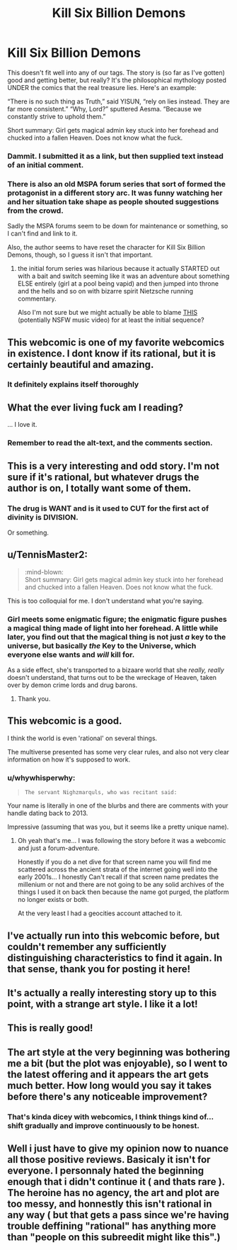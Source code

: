 #+TITLE: Kill Six Billion Demons

* Kill Six Billion Demons
:PROPERTIES:
:Author: narfanator
:Score: 41
:DateUnix: 1467147119.0
:DateShort: 2016-Jun-29
:END:
This doesn't fit well into any of our tags. The story is (so far as I've gotten) good and getting better, but really? It's the philosophical mythology posted UNDER the comics that the real treasure lies. Here's an example:

“There is no such thing as Truth,” said YISUN, “rely on lies instead. They are far more consistent.” “Why, Lord?” sputtered Aesma. “Because we constantly strive to uphold them.”

:mind-blown:

Short summary: Girl gets magical admin key stuck into her forehead and chucked into a fallen Heaven. Does not know what the fuck.


** You forgot to include links.

[[http://killsixbilliondemons.com/about][About/Contact]]\\
[[http://killsixbilliondemons.com/comic/kill-six-billion-demons-chapter-1][First page]]
:PROPERTIES:
:Author: ToaKraka
:Score: 17
:DateUnix: 1467148225.0
:DateShort: 2016-Jun-29
:END:

*** Dammit. I submitted it as a link, but then supplied text instead of an initial comment.
:PROPERTIES:
:Author: narfanator
:Score: 5
:DateUnix: 1467151577.0
:DateShort: 2016-Jun-29
:END:


*** There is also an old MSPA forum series that sort of formed the protagonist in a different story arc. It was funny watching her and her situation take shape as people shouted suggestions from the crowd.

Sadly the MSPA forums seem to be down for maintenance or something, so I can't find and link to it.

Also, the author seems to have reset the character for Kill Six Billion Demons, though, so I guess it isn't that important.
:PROPERTIES:
:Author: edwardkmett
:Score: 2
:DateUnix: 1467426240.0
:DateShort: 2016-Jul-02
:END:

**** the initial forum series was hilarious because it actually STARTED out with a bait and switch seeming like it was an adventure about something ELSE entirely (girl at a pool being vapid) and then jumped into throne and the hells and so on with bizarre spirit Nietzsche running commentary.

Also I'm not sure but we might actually be able to blame [[https://vimeo.com/30798517][THIS]] (potentially NSFW music video) for at least the initial sequence?
:PROPERTIES:
:Author: Nighzmarquls
:Score: 2
:DateUnix: 1467517977.0
:DateShort: 2016-Jul-03
:END:


** This webcomic is one of my favorite webcomics in existence. I dont know if its rational, but it is certainly beautiful and amazing.
:PROPERTIES:
:Author: ianstlawrence
:Score: 12
:DateUnix: 1467149928.0
:DateShort: 2016-Jun-29
:END:

*** It definitely explains itself thoroughly
:PROPERTIES:
:Author: condortheboss
:Score: 3
:DateUnix: 1467157759.0
:DateShort: 2016-Jun-29
:END:


** What the ever living fuck am I reading?

... I love it.
:PROPERTIES:
:Author: jakeb89
:Score: 7
:DateUnix: 1467161867.0
:DateShort: 2016-Jun-29
:END:

*** Remember to read the alt-text, and the comments section.
:PROPERTIES:
:Author: mhd-hbd
:Score: 1
:DateUnix: 1467477532.0
:DateShort: 2016-Jul-02
:END:


** This is a very interesting and odd story. I'm not sure if it's rational, but whatever drugs the author is on, I totally want some of them.
:PROPERTIES:
:Author: Nepene
:Score: 5
:DateUnix: 1467167877.0
:DateShort: 2016-Jun-29
:END:

*** The drug is WANT and is it used to CUT for the first act of divinity is DIVISION.

Or something.
:PROPERTIES:
:Author: narfanator
:Score: 6
:DateUnix: 1467190573.0
:DateShort: 2016-Jun-29
:END:


** u/TennisMaster2:
#+begin_quote
  :mind-blown:\\
  Short summary: Girl gets magical admin key stuck into her forehead and chucked into a fallen Heaven. Does not know what the fuck.
#+end_quote

This is too colloquial for me. I don't understand what you're saying.
:PROPERTIES:
:Author: TennisMaster2
:Score: 8
:DateUnix: 1467150279.0
:DateShort: 2016-Jun-29
:END:

*** Girl meets some enigmatic figure; the enigmatic figure pushes a magical thing made of light into her forehead. A little while later, you find out that the magical thing is not just /a/ key to the universe, but basically /the/ Key to the Universe, which everyone else wants and /will/ kill for.

As a side effect, she's transported to a bizaare world that she /really, really/ doesn't understand, that turns out to be the wreckage of Heaven, taken over by demon crime lords and drug barons.
:PROPERTIES:
:Author: narfanator
:Score: 18
:DateUnix: 1467151541.0
:DateShort: 2016-Jun-29
:END:

**** Thank you.
:PROPERTIES:
:Author: TennisMaster2
:Score: 2
:DateUnix: 1467152246.0
:DateShort: 2016-Jun-29
:END:


** This webcomic is a good.

I think the world is even 'rational' on several things.

The multiverse presented has some very clear rules, and also not very clear information on how it's supposed to work.
:PROPERTIES:
:Author: Nighzmarquls
:Score: 2
:DateUnix: 1467167583.0
:DateShort: 2016-Jun-29
:END:

*** u/whywhisperwhy:
#+begin_quote
  #+begin_example
    The servant Nighzmarquls, who was recitant said:
  #+end_example
#+end_quote

Your name is literally in one of the blurbs and there are comments with your handle dating back to 2013.

Impressive (assuming that was you, but it seems like a pretty unique name).
:PROPERTIES:
:Author: whywhisperwhy
:Score: 2
:DateUnix: 1467511455.0
:DateShort: 2016-Jul-03
:END:

**** Oh yeah that's me... I was following the story before it was a webcomic and just a forum-adventure.

Honestly if you do a net dive for that screen name you will find me scattered across the ancient strata of the internet going well into the early 2001s... I honestly Can't recall if that screen name predates the millenium or not and there are not going to be any solid archives of the things I used it on back then because the name got purged, the platform no longer exists or both.

At the very least I had a geocities account attached to it.
:PROPERTIES:
:Author: Nighzmarquls
:Score: 2
:DateUnix: 1467517736.0
:DateShort: 2016-Jul-03
:END:


** I've actually run into this webcomic before, but couldn't remember any sufficiently distinguishing characteristics to find it again. In that sense, thank you for posting it here!
:PROPERTIES:
:Author: Solonarv
:Score: 2
:DateUnix: 1467209039.0
:DateShort: 2016-Jun-29
:END:


** It's actually a really interesting story up to this point, with a strange art style. I like it a lot!
:PROPERTIES:
:Author: Dwood15
:Score: 2
:DateUnix: 1467213011.0
:DateShort: 2016-Jun-29
:END:


** This is really good!
:PROPERTIES:
:Author: Sailor_Vulcan
:Score: 2
:DateUnix: 1467476114.0
:DateShort: 2016-Jul-02
:END:


** The art style at the very beginning was bothering me a bit (but the plot was enjoyable), so I went to the latest offering and it appears the art gets much better. How long would you say it takes before there's any noticeable improvement?
:PROPERTIES:
:Author: whywhisperwhy
:Score: 2
:DateUnix: 1467512664.0
:DateShort: 2016-Jul-03
:END:

*** That's kinda dicey with webcomics, I think things kind of... shift gradually and improve continuously to be honest.
:PROPERTIES:
:Author: Nighzmarquls
:Score: 1
:DateUnix: 1467518032.0
:DateShort: 2016-Jul-03
:END:


** Well i just have to give my opinion now to nuance all those positive reviews. Basicaly it isn't for everyone. I personnaly hated the beginning enough that i didn't continue it ( and thats rare ). The heroine has no agency, the art and plot are too messy, and honnestly this isn't rational in any way ( but that gets a pass since we're having trouble deffining "rational" has anything more than "people on this subreedit might like this".)
:PROPERTIES:
:Author: Towerowl
:Score: 2
:DateUnix: 1467728697.0
:DateShort: 2016-Jul-05
:END:

